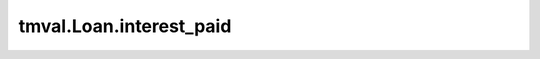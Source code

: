 ===============================
tmval.Loan.interest_paid
===============================

.. automethod:: tmval.loan.Loan.interest_paid